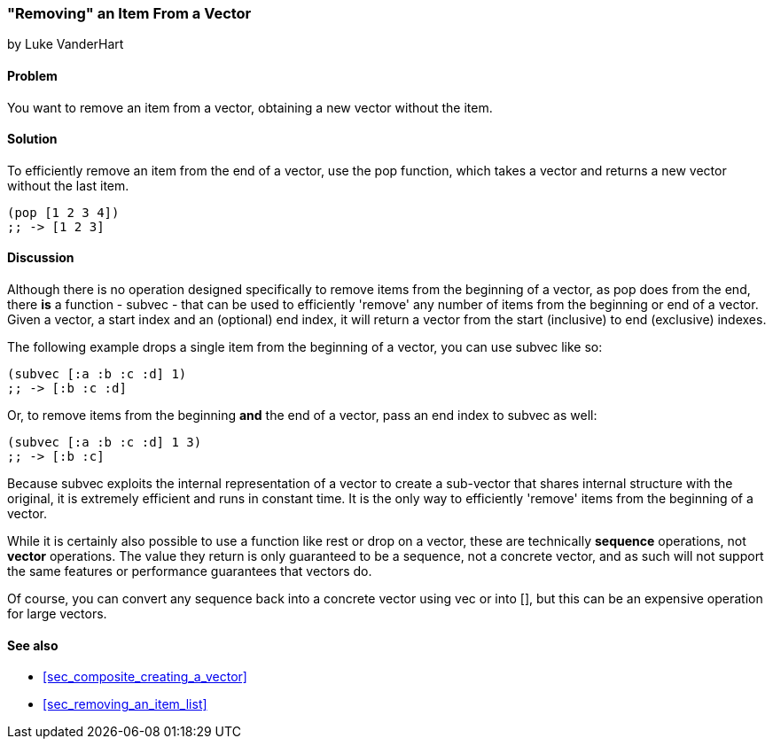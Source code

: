 [[sec_composite_removing_an_item_from_vector]]
=== "Removing" an Item From a Vector
[role="byline"]
by Luke VanderHart

==== Problem

You want to remove an item from a vector, obtaining a new vector
without the item.

==== Solution

To efficiently remove an item from the end of a vector, use the +pop+
function, which takes a vector and returns a new vector without the
last item.

[source,clojure]
----
(pop [1 2 3 4])
;; -> [1 2 3]
----

==== Discussion

Although there is no operation designed specifically to remove items
from the beginning of a vector, as +pop+ does from the end, there *is*
a function - +subvec+ - that can be used to efficiently 'remove' any
number of items from the beginning or end of a vector. Given a vector,
a start index and an (optional) end index, it will return a vector
from the start (inclusive) to end (exclusive) indexes.

The following example drops a single item from the beginning of a
vector, you can use +subvec+ like so:

[source,clojure]
----
(subvec [:a :b :c :d] 1)
;; -> [:b :c :d]
----

Or, to remove items from the beginning *and* the end of a vector, pass
an end index to +subvec+ as well:

[source,clojure]
----
(subvec [:a :b :c :d] 1 3)
;; -> [:b :c]
----

Because +subvec+ exploits the internal representation of a vector to
create a sub-vector that shares internal structure with the original,
it is extremely efficient and runs in constant time. It is the only
way to efficiently 'remove' items from the beginning of a vector.

While it is certainly also possible to use a function like +rest+ or
+drop+ on a vector, these are technically *sequence* operations, not
*vector* operations. The value they return is only guaranteed to be a
sequence, not a concrete vector, and as such will not support the same
features or performance guarantees that vectors do.

Of course, you can convert any sequence back into a concrete vector
using +vec+ or +into []+, but this can be an expensive operation for
large vectors.

==== See also

* <<sec_composite_creating_a_vector>>
* <<sec_removing_an_item_list>>
